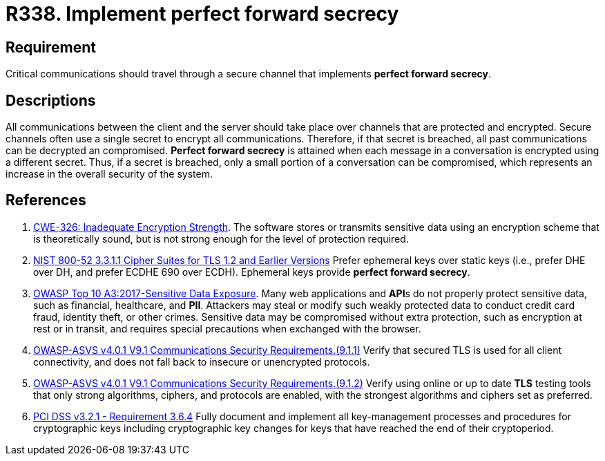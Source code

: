 :slug: rules/338/
:category: cryptography
:description: This requirement establishes the importance of implementing perfect forward secrecy for communications with critical sensitive information.
:keywords: Perfect, Forward, Secrecy, ASVS, CWE, NIST, PCI DSS, Rules, Ethical Hacking, Pentesting
:rules: yes

= R338. Implement perfect forward secrecy

== Requirement

Critical communications should travel through a secure channel
that implements **perfect forward secrecy**.

== Descriptions

All communications between the client and the server should take place over
channels that are protected and encrypted.
Secure channels often use a single secret to encrypt all communications.
Therefore, if that secret is breached,
all past communications can be decrypted an compromised.
**Perfect forward secrecy** is attained when each message in a conversation is
encrypted using a different secret.
Thus, if a secret is breached,
only a small portion of a conversation can be compromised,
which represents an increase in the overall security of the system.

== References

. [[r1]] link:https://cwe.mitre.org/data/definitions/326.html[CWE-326: Inadequate Encryption Strength].
The software stores or transmits sensitive data using an encryption scheme that
is theoretically sound,
but is not strong enough for the level of protection required.

. [[r2]] link:https://csrc.nist.gov/publications/detail/sp/800-52/rev-2/final[NIST 800-52 3.3.1.1 Cipher Suites for TLS 1.2 and Earlier Versions]
Prefer ephemeral keys over static keys
(i.e., prefer DHE over DH, and prefer ECDHE 690 over ECDH).
Ephemeral keys provide **perfect forward secrecy**.

. [[r3]] link:https://owasp.org/www-project-top-ten/OWASP_Top_Ten_2017/Top_10-2017_A3-Sensitive_Data_Exposure[OWASP Top 10 A3:2017-Sensitive Data Exposure].
Many web applications and **API**s do not properly protect sensitive data,
such as financial, healthcare, and *PII*.
Attackers may steal or modify such weakly protected data to conduct credit card
fraud, identity theft, or other crimes.
Sensitive data may be compromised without extra protection,
such as encryption at rest or in transit, and requires special precautions when
exchanged with the browser.

. [[r4]] link:https://owasp.org/www-project-application-security-verification-standard/[OWASP-ASVS v4.0.1
V9.1 Communications Security Requirements.(9.1.1)]
Verify that secured TLS is used for all client connectivity,
and does not fall back to insecure or unencrypted protocols.

. [[r5]] link:https://owasp.org/www-project-application-security-verification-standard/[OWASP-ASVS v4.0.1
V9.1 Communications Security Requirements.(9.1.2)]
Verify using online or up to date *TLS* testing tools that only strong
algorithms, ciphers, and protocols are enabled,
with the strongest algorithms and ciphers set as preferred.

. [[r6]] link:https://www.pcisecuritystandards.org/documents/PCI_DSS_v3-2-1.pdf[PCI DSS v3.2.1 - Requirement 3.6.4]
Fully document and implement all key-management processes and procedures for
cryptographic keys including cryptographic key changes for keys that have
reached the end of their cryptoperiod.

